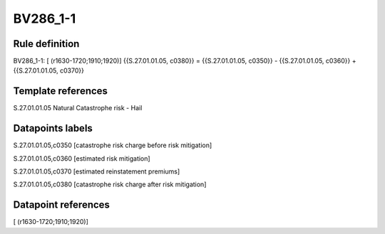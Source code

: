 =========
BV286_1-1
=========

Rule definition
---------------

BV286_1-1: [ (r1630-1720;1910;1920)] {{S.27.01.01.05, c0380}} = {{S.27.01.01.05, c0350}} - {{S.27.01.01.05, c0360}} + {{S.27.01.01.05, c0370}}


Template references
-------------------

S.27.01.01.05 Natural Catastrophe risk - Hail


Datapoints labels
-----------------

S.27.01.01.05,c0350 [catastrophe risk charge before risk mitigation]

S.27.01.01.05,c0360 [estimated risk mitigation]

S.27.01.01.05,c0370 [estimated reinstatement premiums]

S.27.01.01.05,c0380 [catastrophe risk charge after risk mitigation]



Datapoint references
--------------------

[ (r1630-1720;1910;1920)]